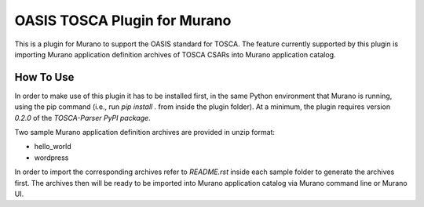 =============================
OASIS TOSCA Plugin for Murano
=============================
This is a plugin for Murano to support the OASIS standard for TOSCA. The
feature currently supported by this plugin is importing Murano application
definition archives of TOSCA CSARs into Murano application catalog.


**********
How To Use
**********
In order to make use of this plugin it has to be installed first, in the same
Python environment that Murano is running, using the pip command (i.e., run
*pip install .* from inside the plugin folder). At a minimum, the plugin
requires version *0.2.0* of the *TOSCA-Parser PyPI package*.

Two sample Murano application definition archives are provided in unzip format:

* hello_world
* wordpress

In order to import the corresponding archives refer to *README.rst* inside each
sample folder to generate the archives first. The archives then will be ready
to be imported into Murano application catalog via Murano command line or
Murano UI.
